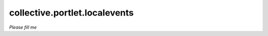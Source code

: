 ==============================
collective.portlet.localevents
==============================

*Please fill me*
